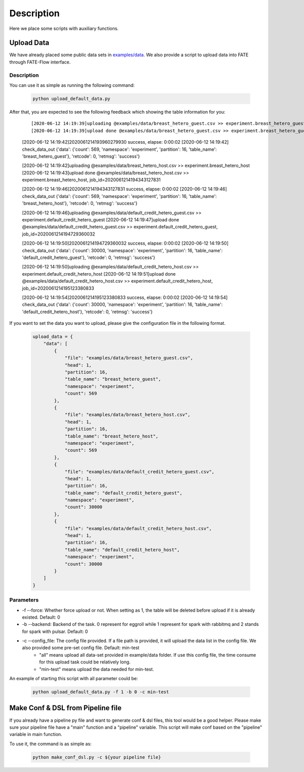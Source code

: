 Description
===========

Here we place some scripts with auxiliary functions.

Upload Data
-----------

We have already placed some public data sets in `examples/data <../data>`_. We also provide a script to upload data into FATE through FATE-Flow interface.

Description
```````````

You can use it as simple as running the following command:

  .. code-block:: bash

     python upload_default_data.py

After that, you are expected to see the following feedback which showing the table information for you:

    ::

    [2020-06-12 14:19:39]uploading @examples/data/breast_hetero_guest.csv >> experiment.breast_hetero_guest
    [2020-06-12 14:19:39]upload done @examples/data/breast_hetero_guest.csv >> experiment.breast_hetero_guest, job_id=2020061214193960279930

    [2020-06-12 14:19:42]2020061214193960279930 success, elapse: 0:00:02
    [2020-06-12 14:19:42] check_data_out {'data': {'count': 569, 'namespace': 'experiment', 'partition': 16, 'table_name': 'breast_hetero_guest'}, 'retcode': 0, 'retmsg': 'success'}

    [2020-06-12 14:19:42]uploading @examples/data/breast_hetero_host.csv >> experiment.breast_hetero_host
    [2020-06-12 14:19:43]upload done @examples/data/breast_hetero_host.csv >> experiment.breast_hetero_host, job_id=2020061214194343127831

    [2020-06-12 14:19:46]2020061214194343127831 success, elapse: 0:00:02
    [2020-06-12 14:19:46] check_data_out {'data': {'count': 569, 'namespace': 'experiment', 'partition': 16, 'table_name': 'breast_hetero_host'}, 'retcode': 0, 'retmsg': 'success'}

    [2020-06-12 14:19:46]uploading @examples/data/default_credit_hetero_guest.csv >> experiment.default_credit_hetero_guest
    [2020-06-12 14:19:47]upload done @examples/data/default_credit_hetero_guest.csv >> experiment.default_credit_hetero_guest, job_id=2020061214194729360032

    [2020-06-12 14:19:50]2020061214194729360032 success, elapse: 0:00:02
    [2020-06-12 14:19:50] check_data_out {'data': {'count': 30000, 'namespace': 'experiment', 'partition': 16, 'table_name': 'default_credit_hetero_guest'}, 'retcode': 0, 'retmsg': 'success'}

    [2020-06-12 14:19:50]uploading @examples/data/default_credit_hetero_host.csv >> experiment.default_credit_hetero_host
    [2020-06-12 14:19:51]upload done @examples/data/default_credit_hetero_host.csv >> experiment.default_credit_hetero_host, job_id=2020061214195123380833

    [2020-06-12 14:19:54]2020061214195123380833 success, elapse: 0:00:02
    [2020-06-12 14:19:54] check_data_out {'data': {'count': 30000, 'namespace': 'experiment', 'partition': 16, 'table_name': 'default_credit_hetero_host'}, 'retcode': 0, 'retmsg': 'success'}

If you want to set the data you want to upload, please give the configuration file in the following format.

    .. code-block:: json

        upload_data = {
            "data": [
                {
                    "file": "examples/data/breast_hetero_guest.csv",
                    "head": 1,
                    "partition": 16,
                    "table_name": "breast_hetero_guest",
                    "namespace": "experiment",
                    "count": 569
                },
                {
                    "file": "examples/data/breast_hetero_host.csv",
                    "head": 1,
                    "partition": 16,
                    "table_name": "breast_hetero_host",
                    "namespace": "experiment",
                    "count": 569
                },
                {
                    "file": "examples/data/default_credit_hetero_guest.csv",
                    "head": 1,
                    "partition": 16,
                    "table_name": "default_credit_hetero_guest",
                    "namespace": "experiment",
                    "count": 30000
                },
                {
                    "file": "examples/data/default_credit_hetero_host.csv",
                    "head": 1,
                    "partition": 16,
                    "table_name": "default_credit_hetero_host",
                    "namespace": "experiment",
                    "count": 30000
                }
            ]
        }


Parameters
``````````
-  -f --force: Whether force upload or not. When setting as 1, the table will be deleted before upload if it is already existed. Default: 0
-  -b --backend: Backend of the task. 0 represent for eggroll while 1 represent for spark with rabbitmq and 2 stands for spark with pulsar. Default: 0
-  -c --config_file: The config file provided. If a file path is provided, it will upload the data list in the config file. We also provided some pre-set config file. Default: min-test
    *  "all" means upload all data-set provided in example/data folder. If use this config file, the time consume for this upload task could be relatively long.
    *  "min-test" means upload the data needed for min-test.

An example of starting this script with all parameter could be:

  .. code-block:: bash

     python upload_default_data.py -f 1 -b 0 -c min-test


Make Conf & DSL from Pipeline file
----------------------------------

If you already have a pipeline py file and want to generate conf & dsl files, this tool would be a good helper. Please make sure your pipeline file have a "main" function and a "pipeline" variable. This script will make conf based on the "pipeline" variable in main function.

To use it, the command is as simple as:

  .. code-block:: bash

     python make_conf_dsl.py -c ${your pipeline file}
